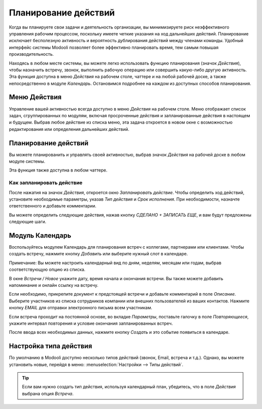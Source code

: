=====================
Планирование действий
=====================

Когда вы планируете свои задачи и деятельность организации, вы минимизируете риск неэффективного управления рабочим процессом,
поскольку имеете четкие указания
на ход дальнейших действий. Планирование исключает бесполезную активность и
вероятность дублирования действий между членами команды. Удобный интерфейс системы Modooli позволяет более эффективно планировать время,
тем самым повышая производительность.

Находясь в любом месте системы, вы можете легко использовать функцию планирования (значок *Действия*),
чтобы назначить встречу, звонок, выполнить рабочую операцию или совершить какую-либо другую активность.
Эта функция доступна в  меню *Действия* на рабочем столе, чаттере и на любой рабочей доске, а также
непосредственно в модуле *Календарь*.
Остановимся подробнее на каждом из доступных способов планирования.

Меню Действия
=============

Управление вашей активностью всегда доступно в меню *Действия* на рабочем столе. Меню отображает список задач, сгруппированных
по модулям,
включая просроченные действия и запланированные действия в настоящем и будущем. Выбрав любое действие из списка меню,
эта задача откроется в новом окне с возможностью редактирования или определения дальнейших действий.

.. image:: media/activities_menu.png
   :align: center
   :height: 300
   :alt: View of crm leads page emphasizing the activities menu for Odoo Discuss

Планирование действий
=====================

Вы можете планированить и управлять своей активностью,
выбрав значок *Действия* на рабочей доске в любом модуле системы.

.. image:: media/schedule_activity.png
   :align: center
   :height: 300
   :alt: View of crm leads and the option to schedule an activity for Odoo Discuss

Эта функция также доступна в любом чаттере.


.. image:: media/schedule_activity_chatter.png
   :align: center
   :height: 300
   :alt: The option to schedule an activity available in the chatter

Как запланировать действие
--------------------------
После нажатия на значок *Действия*, откроется окно *Запланировать действие*. Чтобы определить ход действий, установите необходимые параметры,
указав *Тип действия* и *Срок исполнения*. При необходимости, назначте ответственного и добавьте комментарии.

.. image:: media/schedule_recommended_activity.png
   :align: center
   :alt: View of an activity being schedule emphasizing the recommended activities field being
         shown for Odoo Discuss

Вы можете определить следующие действия, нажав кнопку *СДЕЛАНО + ЗАПИСАТЬ ЕЩЕ*, и вам будут предложены следующие шаги.

Модуль Календарь
================

Воспользуйтесь модулем Календарь для планирования встреч с коллегами, партнерами или клиентами.
Чтобы создать встречу, нажмите кнопку *Добавить* или выберите нужный слот в календаре.

.. image:: media/calendar.png
   :align: center
   :alt: View of the calendar

Примечание: Вы можете настроить календарный вид по дням, неделям, месяцам или годам, выбрав соответствующую опцию
из списка.

В окне *Встречи / Новое* укажите дату, время начала и окончания встречи.
Вы также можете добавить напоминание и онлайн ссылку на встречу.

.. image:: media/calendar_meeting.png
   :align: center
   :alt: How to schedule the meeting

Если необходимо, прикрепите документ к предстоящей встречи
и добавьте комментарий в поле *Описание*. Выберите участников из списка сотрудников компании или внешних пользователей
из ваших контактов. Нажмите кнопку *EMAIL* для отправки электронного письма всем участникам.

Если встреча проходит на постоянной основе, во вкладке *Параметры*, поставьте галочку в поле *Повторяющееся*, укажите
интервал повторения и условие окончания запланированных встреч.

После ввода всех необходимых данных, нажмите кнопку
*Создать* и это событие появиться в календаре.


Настройка типа действия
=======================

По умолчанию в Modooli доступно несколько типов действий (звонок, Email, встреча и т.д.). Однако,
вы можете установить новые, перейдя в меню: :menuselection:`Настройки --> Типы действий`.

.. tip::
   Если вам нужно создать тип действия, используя календарный план, убедитесь, что в поле *Действия* выбрана опция
   *Встреча*.


.. seealso::
   - :doc:`get_started`
   - :doc:`direct_messages`
   - :doc:`team_communication`
   - :doc:`chat_features`

